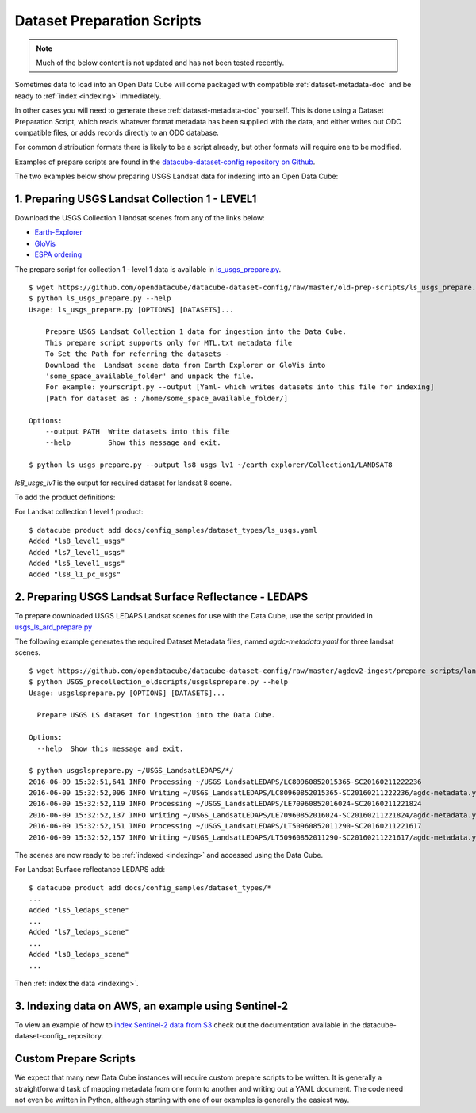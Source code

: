 .. highlight:: bash

.. _prepare-scripts:

Dataset Preparation Scripts
***************************

.. note::
  
  Much of the below content is not updated and has not been tested recently.


Sometimes data to load into an Open Data Cube will come packaged with
compatible :ref:`dataset-metadata-doc` and be ready to :ref:`index <indexing>`
immediately.

In other cases you will need to generate these :ref:`dataset-metadata-doc` yourself.
This is done using a Dataset Preparation Script, which reads whatever format metadata
has been supplied with the data, and either writes out ODC compatible files, or adds
records directly to an ODC database.

For common distribution formats there is likely to be a script already, but
other formats will require one to be modified.

Examples of prepare scripts are found in the `datacube-dataset-config repository
on Github <https://github.com/opendatacube/datacube-dataset-config>`_.

The two examples below show preparing USGS Landsat data for indexing into an Open Data Cube:


1. Preparing USGS Landsat Collection 1 - LEVEL1
===============================================

Download the USGS Collection 1 landsat scenes from any of the links below:

* `Earth-Explorer <https://earthexplorer.usgs.gov>`_
* `GloVis <https://glovis.usgs.gov>`_
* `ESPA ordering <https://espa.cr.usgs.gov>`_

The prepare script for collection 1 - level 1 data is available in
`ls_usgs_prepare.py
<https://github.com/opendatacube/datacube-dataset-config/blob/master/old-prep-scripts/ls_usgs_prepare.py>`_.

::

    $ wget https://github.com/opendatacube/datacube-dataset-config/raw/master/old-prep-scripts/ls_usgs_prepare.py
    $ python ls_usgs_prepare.py --help
    Usage: ls_usgs_prepare.py [OPTIONS] [DATASETS]...

        Prepare USGS Landsat Collection 1 data for ingestion into the Data Cube.
        This prepare script supports only for MTL.txt metadata file
        To Set the Path for referring the datasets -
        Download the  Landsat scene data from Earth Explorer or GloVis into
        'some_space_available_folder' and unpack the file.
        For example: yourscript.py --output [Yaml- which writes datasets into this file for indexing]
        [Path for dataset as : /home/some_space_available_folder/]

    Options:
        --output PATH  Write datasets into this file
        --help         Show this message and exit.

    $ python ls_usgs_prepare.py --output ls8_usgs_lv1 ~/earth_explorer/Collection1/LANDSAT8

*ls8_usgs_lv1* is the output for required dataset for landsat 8 scene.

To add the product definitions:

For Landsat collection 1 level 1 product:

::

    $ datacube product add docs/config_samples/dataset_types/ls_usgs.yaml
    Added "ls8_level1_usgs"
    Added "ls7_level1_usgs"
    Added "ls5_level1_usgs"
    Added "ls8_l1_pc_usgs"



2. Preparing USGS Landsat Surface Reflectance - LEDAPS
======================================================

To prepare downloaded USGS LEDAPS Landsat scenes for use with the Data Cube, use
the script provided in
`usgs_ls_ard_prepare.py
<https://github.com/opendatacube/datacube-dataset-config/blob/master/agdcv2-ingest/prepare_scripts/landsat_collection/usgs_ls_ard_prepare.py>`_

The following example generates the required Dataset Metadata files, named
`agdc-metadata.yaml` for three landsat scenes.

::

    $ wget https://github.com/opendatacube/datacube-dataset-config/raw/master/agdcv2-ingest/prepare_scripts/landsat_collection/usgs_ls_ard_prepare.py
    $ python USGS_precollection_oldscripts/usgslsprepare.py --help
    Usage: usgslsprepare.py [OPTIONS] [DATASETS]...

      Prepare USGS LS dataset for ingestion into the Data Cube.

    Options:
      --help  Show this message and exit.

    $ python usgslsprepare.py ~/USGS_LandsatLEDAPS/*/
    2016-06-09 15:32:51,641 INFO Processing ~/USGS_LandsatLEDAPS/LC80960852015365-SC20160211222236
    2016-06-09 15:32:52,096 INFO Writing ~/USGS_LandsatLEDAPS/LC80960852015365-SC20160211222236/agdc-metadata.yaml
    2016-06-09 15:32:52,119 INFO Processing ~/USGS_LandsatLEDAPS/LE70960852016024-SC20160211221824
    2016-06-09 15:32:52,137 INFO Writing ~/USGS_LandsatLEDAPS/LE70960852016024-SC20160211221824/agdc-metadata.yaml
    2016-06-09 15:32:52,151 INFO Processing ~/USGS_LandsatLEDAPS/LT50960852011290-SC20160211221617
    2016-06-09 15:32:52,157 INFO Writing ~/USGS_LandsatLEDAPS/LT50960852011290-SC20160211221617/agdc-metadata.yaml


The scenes are now ready to be :ref:`indexed <indexing>` and accessed using
the Data Cube.

For Landsat Surface reflectance LEDAPS add:

::

    $ datacube product add docs/config_samples/dataset_types/*
    ...
    Added "ls5_ledaps_scene"
    ...
    Added "ls7_ledaps_scene"
    ...
    Added "ls8_ledaps_scene"
    ...

Then :ref:`index the data <indexing>`.

3. Indexing data on AWS, an example using Sentinel-2
====================================================

To view an example of how to `index Sentinel-2 data from S3`_ check out the documentation
available in the datacube-dataset-config_ repository.

.. _`index Sentinel-2 data from S3`: https://github.com/opendatacube/datacube-dataset-config/blob/master/sentinel-2-l2a-cogs.md
.. _datacube-datset-config: https://github.com/opendatacube/datacube-dataset-config/

Custom Prepare Scripts
======================

We expect that many new Data Cube instances will require custom prepare scripts
to be written. It is generally a straightforward task of mapping metadata from
one form to another and writing out a YAML document. The code need not even be
written in Python, although starting with one of our examples is generally
the easiest way.
